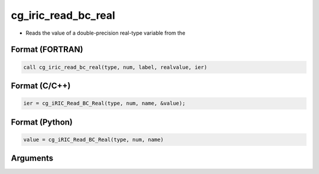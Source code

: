 cg_iric_read_bc_real
======================

-  Reads the value of a double-precision real-type variable from the

Format (FORTRAN)
------------------
.. code-block:: fortran

   call cg_iric_read_bc_real(type, num, label, realvalue, ier)

Format (C/C++)
----------------
.. code-block:: c

   ier = cg_iRIC_Read_BC_Real(type, num, name, &value);

Format (Python)
----------------
.. code-block:: python

   value = cg_iRIC_Read_BC_Real(type, num, name)

Arguments
---------

.. csv-table:: Arguments of cg_iric_read_bc_real
   :file: cg_iric_read_bc_real_args.csv
   :header-rows: 1

